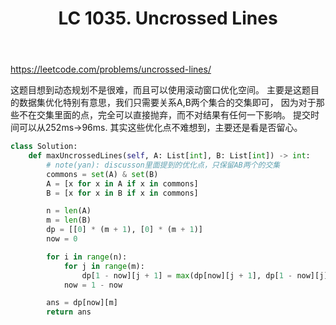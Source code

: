#+title: LC 1035. Uncrossed Lines

https://leetcode.com/problems/uncrossed-lines/

这题目想到动态规划不是很难，而且可以使用滚动窗口优化空间。
主要是这题目的数据集优化特别有意思，我们只需要关系A,B两个集合的交集即可，
因为对于那些不在交集里面的点，完全可以直接抛弃，而不对结果有任何一下影响。
提交时间可以从252ms->96ms. 其实这些优化点不难想到，主要还是看是否留心。

#+BEGIN_SRC python
class Solution:
    def maxUncrossedLines(self, A: List[int], B: List[int]) -> int:
        # note(yan): discusson里面提到的优化点，只保留AB两个的交集
        commons = set(A) & set(B)
        A = [x for x in A if x in commons]
        B = [x for x in B if x in commons]

        n = len(A)
        m = len(B)
        dp = [[0] * (m + 1), [0] * (m + 1)]
        now = 0

        for i in range(n):
            for j in range(m):
                dp[1 - now][j + 1] = max(dp[now][j + 1], dp[1 - now][j], dp[now][j] + (1 if A[i] == B[j] else 0))
            now = 1 - now

        ans = dp[now][m]
        return ans

#+END_SRC